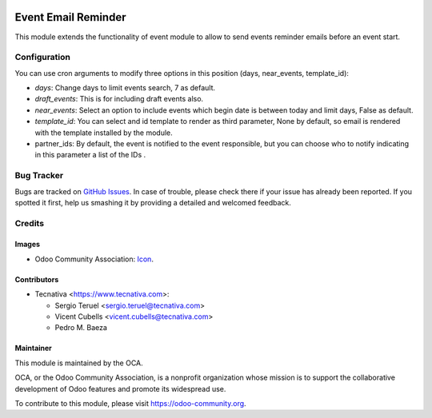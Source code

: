 .. image:: https://img.shields.io/badge/licence-AGPL--3-blue.svg
   :target: http://www.gnu.org/licenses/agpl-3.0-standalone.html
   :alt: License: AGPL-3

====================
Event Email Reminder
====================

This module extends the functionality of event module to allow to send events
reminder emails before an event start.

Configuration
=============

You can use cron arguments to modify three options in this position
(days, near_events, template_id):

* *days*: Change days to limit events search, 7 as default.
* *draft_events*: This is for including draft events also.
* *near_events*: Select an option to include events which begin date is between
  today and limit days, False as default.
* *template_id*: You can select and id template to render as third parameter,
  None by default, so email is rendered with the template installed by the module.
* partner_ids: By default, the event is notified to the event responsible, but
  you can choose who to notify indicating in this parameter a list of the IDs
  .

.. image:: https://odoo-community.org/website/image/ir.attachment/5784_f2813bd/datas
   :alt: Try me on Runbot
   :target: https://runbot.odoo-community.org/runbot/199/9.0


Bug Tracker
===========

Bugs are tracked on `GitHub Issues
<https://github.com/OCA/event/issues>`_. In case of trouble, please
check there if your issue has already been reported. If you spotted it first,
help us smashing it by providing a detailed and welcomed feedback.

Credits
=======

Images
------

* Odoo Community Association: `Icon <https://github.com/OCA/maintainer-tools/blob/master/template/module/static/description/icon.svg>`_.

Contributors
------------

* Tecnativa <https://www.tecnativa.com>:

  * Sergio Teruel <sergio.teruel@tecnativa.com>
  * Vicent Cubells <vicent.cubells@tecnativa.com>
  * Pedro M. Baeza


Maintainer
----------

.. image:: https://odoo-community.org/logo.png
   :alt: Odoo Community Association
   :target: https://odoo-community.org

This module is maintained by the OCA.

OCA, or the Odoo Community Association, is a nonprofit organization whose
mission is to support the collaborative development of Odoo features and
promote its widespread use.

To contribute to this module, please visit https://odoo-community.org.
